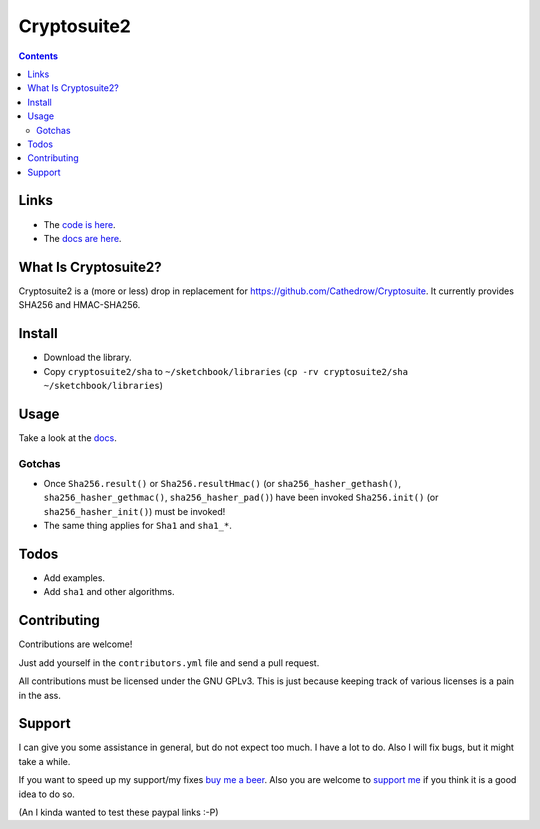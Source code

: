 Cryptosuite2
************

.. contents::

Links
=====

- The `code is here <https://github.com/daknuett/cryptosuite2>`_.
- The `docs are here <https://daknuett.github.io/cryptosuite2/index.html>`_.

What Is Cryptosuite2?
=====================

Cryptosuite2 is a (more or less) drop in replacement for
https://github.com/Cathedrow/Cryptosuite. It currently
provides SHA256 and HMAC-SHA256. 

Install
=======

- Download the library.
- Copy ``cryptosuite2/sha`` to ``~/sketchbook/libraries``
  (``cp -rv cryptosuite2/sha ~/sketchbook/libraries``)

Usage
=====

Take a look at the `docs
<https://daknuett.github.io/cryptosuite2/usage.html>`_.


Gotchas
-------

- Once ``Sha256.result()`` or ``Sha256.resultHmac()`` 
  (or ``sha256_hasher_gethash()``,
  ``sha256_hasher_gethmac()``, ``sha256_hasher_pad()``)
  have been invoked ``Sha256.init()`` (or
  ``sha256_hasher_init()``) must be invoked!
- The same thing applies for ``Sha1`` and ``sha1_*``.

Todos
=====

- Add examples.
- Add ``sha1`` and other algorithms.

Contributing
============

Contributions are welcome!

Just add yourself in the ``contributors.yml`` file and send
a pull request.

All contributions must be licensed under the GNU GPLv3. This
is just because keeping track of various licenses is a pain
in the ass.

Support
=======

I can give you some assistance in general, but do not expect
too much. I have a lot to do. 
Also I will fix bugs, but it might take a while.

If you want to speed up my support/my fixes `buy me a beer
<https://paypal.me/daknuett/5>`_. Also you are welcome to 
`support me <https://paypal.me/daknuett/10>`_ if you think it 
is a good idea to do so.

(An I kinda wanted to test these paypal links :-P)
